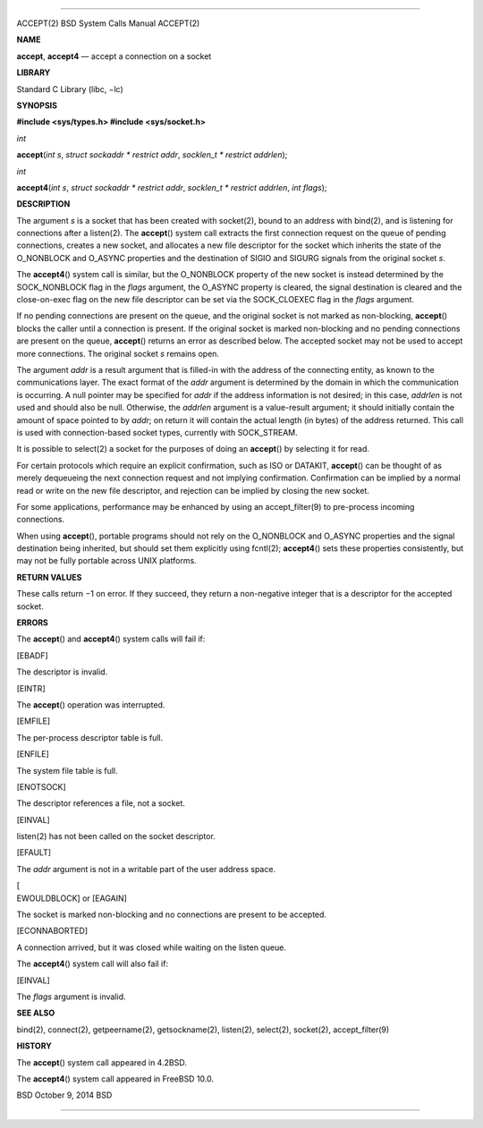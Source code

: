 --------------

ACCEPT(2) BSD System Calls Manual ACCEPT(2)

**NAME**

**accept**, **accept4** — accept a connection on a socket

**LIBRARY**

Standard C Library (libc, −lc)

**SYNOPSIS**

**#include <sys/types.h>
#include <sys/socket.h>**

*int*

**accept**\ (*int s*, *struct sockaddr * restrict addr*,
*socklen_t * restrict addrlen*);

*int*

**accept4**\ (*int s*, *struct sockaddr * restrict addr*,
*socklen_t * restrict addrlen*, *int flags*);

**DESCRIPTION**

The argument *s* is a socket that has been created with socket(2), bound
to an address with bind(2), and is listening for connections after a
listen(2). The **accept**\ () system call extracts the first connection
request on the queue of pending connections, creates a new socket, and
allocates a new file descriptor for the socket which inherits the state
of the O_NONBLOCK and O_ASYNC properties and the destination of SIGIO
and SIGURG signals from the original socket *s*.

The **accept4**\ () system call is similar, but the O_NONBLOCK property
of the new socket is instead determined by the SOCK_NONBLOCK flag in the
*flags* argument, the O_ASYNC property is cleared, the signal
destination is cleared and the close-on-exec flag on the new file
descriptor can be set via the SOCK_CLOEXEC flag in the *flags* argument.

If no pending connections are present on the queue, and the original
socket is not marked as non-blocking, **accept**\ () blocks the caller
until a connection is present. If the original socket is marked
non-blocking and no pending connections are present on the queue,
**accept**\ () returns an error as described below. The accepted socket
may not be used to accept more connections. The original socket *s*
remains open.

The argument *addr* is a result argument that is filled-in with the
address of the connecting entity, as known to the communications layer.
The exact format of the *addr* argument is determined by the domain in
which the communication is occurring. A null pointer may be specified
for *addr* if the address information is not desired; in this case,
*addrlen* is not used and should also be null. Otherwise, the *addrlen*
argument is a value-result argument; it should initially contain the
amount of space pointed to by *addr*; on return it will contain the
actual length (in bytes) of the address returned. This call is used with
connection-based socket types, currently with SOCK_STREAM.

It is possible to select(2) a socket for the purposes of doing an
**accept**\ () by selecting it for read.

For certain protocols which require an explicit confirmation, such as
ISO or DATAKIT, **accept**\ () can be thought of as merely dequeueing
the next connection request and not implying confirmation. Confirmation
can be implied by a normal read or write on the new file descriptor, and
rejection can be implied by closing the new socket.

For some applications, performance may be enhanced by using an
accept_filter(9) to pre-process incoming connections.

When using **accept**\ (), portable programs should not rely on the
O_NONBLOCK and O_ASYNC properties and the signal destination being
inherited, but should set them explicitly using fcntl(2);
**accept4**\ () sets these properties consistently, but may not be fully
portable across UNIX platforms.

**RETURN VALUES**

These calls return −1 on error. If they succeed, they return a
non-negative integer that is a descriptor for the accepted socket.

**ERRORS**

The **accept**\ () and **accept4**\ () system calls will fail if:

[EBADF]

The descriptor is invalid.

[EINTR]

The **accept**\ () operation was interrupted.

[EMFILE]

The per-process descriptor table is full.

[ENFILE]

The system file table is full.

[ENOTSOCK]

The descriptor references a file, not a socket.

[EINVAL]

listen(2) has not been called on the socket descriptor.

[EFAULT]

The *addr* argument is not in a writable part of the user address space.

| [
| EWOULDBLOCK] or [EAGAIN]

The socket is marked non-blocking and no connections are present to be
accepted.

[ECONNABORTED]

A connection arrived, but it was closed while waiting on the listen
queue.

The **accept4**\ () system call will also fail if:

[EINVAL]

The *flags* argument is invalid.

**SEE ALSO**

bind(2), connect(2), getpeername(2), getsockname(2), listen(2),
select(2), socket(2), accept_filter(9)

**HISTORY**

The **accept**\ () system call appeared in 4.2BSD.

The **accept4**\ () system call appeared in FreeBSD 10.0.

BSD October 9, 2014 BSD

--------------

.. Copyright (c) 1990, 1991, 1993
..	The Regents of the University of California.  All rights reserved.
..
.. This code is derived from software contributed to Berkeley by
.. Chris Torek and the American National Standards Committee X3,
.. on Information Processing Systems.
..
.. Redistribution and use in source and binary forms, with or without
.. modification, are permitted provided that the following conditions
.. are met:
.. 1. Redistributions of source code must retain the above copyright
..    notice, this list of conditions and the following disclaimer.
.. 2. Redistributions in binary form must reproduce the above copyright
..    notice, this list of conditions and the following disclaimer in the
..    documentation and/or other materials provided with the distribution.
.. 3. Neither the name of the University nor the names of its contributors
..    may be used to endorse or promote products derived from this software
..    without specific prior written permission.
..
.. THIS SOFTWARE IS PROVIDED BY THE REGENTS AND CONTRIBUTORS ``AS IS'' AND
.. ANY EXPRESS OR IMPLIED WARRANTIES, INCLUDING, BUT NOT LIMITED TO, THE
.. IMPLIED WARRANTIES OF MERCHANTABILITY AND FITNESS FOR A PARTICULAR PURPOSE
.. ARE DISCLAIMED.  IN NO EVENT SHALL THE REGENTS OR CONTRIBUTORS BE LIABLE
.. FOR ANY DIRECT, INDIRECT, INCIDENTAL, SPECIAL, EXEMPLARY, OR CONSEQUENTIAL
.. DAMAGES (INCLUDING, BUT NOT LIMITED TO, PROCUREMENT OF SUBSTITUTE GOODS
.. OR SERVICES; LOSS OF USE, DATA, OR PROFITS; OR BUSINESS INTERRUPTION)
.. HOWEVER CAUSED AND ON ANY THEORY OF LIABILITY, WHETHER IN CONTRACT, STRICT
.. LIABILITY, OR TORT (INCLUDING NEGLIGENCE OR OTHERWISE) ARISING IN ANY WAY
.. OUT OF THE USE OF THIS SOFTWARE, EVEN IF ADVISED OF THE POSSIBILITY OF
.. SUCH DAMAGE.

